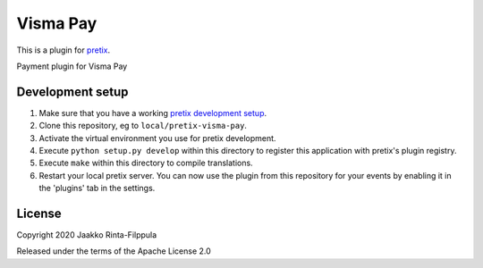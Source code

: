 Visma Pay
==========================

This is a plugin for `pretix`_.

Payment plugin for Visma Pay

Development setup
-----------------

1. Make sure that you have a working `pretix development setup`_.

2. Clone this repository, eg to ``local/pretix-visma-pay``.

3. Activate the virtual environment you use for pretix development.

4. Execute ``python setup.py develop`` within this directory to register this application with pretix's plugin registry.

5. Execute ``make`` within this directory to compile translations.

6. Restart your local pretix server. You can now use the plugin from this repository for your events by enabling it in
   the 'plugins' tab in the settings.


License
-------


Copyright 2020 Jaakko Rinta-Filppula

Released under the terms of the Apache License 2.0



.. _pretix: https://github.com/pretix/pretix
.. _pretix development setup: https://docs.pretix.eu/en/latest/development/setup.html
